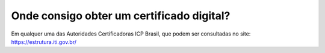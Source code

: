Onde consigo obter um certificado digital?
==========================================

Em qualquer uma das Autoridades Certificadoras ICP Brasil, que podem ser consultadas no site: https://estrutura.iti.gov.br/
